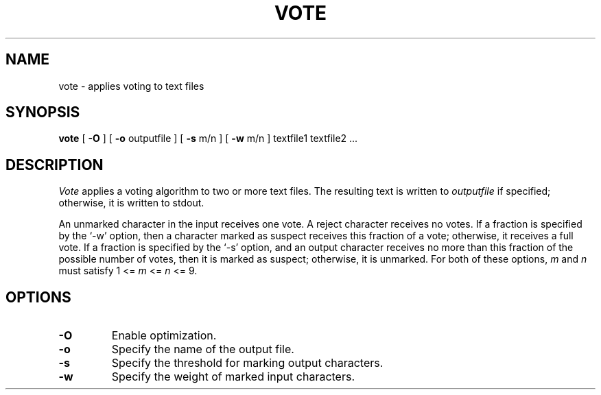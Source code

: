 .TH VOTE 1
.SH NAME
vote \- applies voting to text files
.SH SYNOPSIS
.B vote
[
.B \-O
] [
.B \-o
outputfile ] [
.B \-s
m/n ] [
.B \-w
m/n ] textfile1 textfile2 ...
.SH DESCRIPTION
.I Vote
applies a voting algorithm to two or more text files.  The resulting text is
written to
.I outputfile
if specified; otherwise, it is written to stdout.
.PP
An unmarked character in the input receives one vote.
A reject character receives no votes.
If a fraction is specified by the `\-w' option, then a character marked as
suspect receives this fraction of a vote; otherwise, it receives a full vote.
If a fraction is specified by the `\-s' option, and an output character
receives no more than this fraction of the possible number of votes, then it is
marked as suspect; otherwise, it is unmarked.  For both of these options,
.I m
and
.I n
must satisfy 1 <=
.I m
<=
.I n
<= 9.
.SH OPTIONS
.TP
.B \-O
Enable optimization.
.TP
.B \-o
Specify the name of the output file.
.TP
.B \-s
Specify the threshold for marking output characters.
.TP
.B \-w
Specify the weight of marked input characters.
